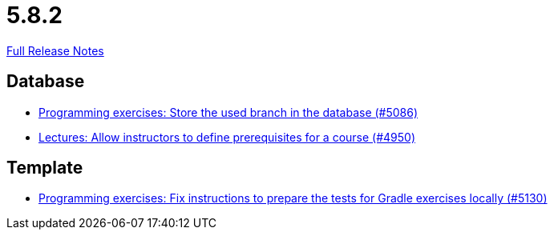 // SPDX-FileCopyrightText: 2023 Artemis Changelog Contributors
//
// SPDX-License-Identifier: CC-BY-SA-4.0

= 5.8.2

link:https://github.com/ls1intum/Artemis/releases/tag/5.8.2[Full Release Notes]

== Database

* link:https://www.github.com/ls1intum/Artemis/commit/e7222a3712e1b2d21e5d14aadcd13681d16378fc[Programming exercises: Store the used branch in the database (#5086)]
* link:https://www.github.com/ls1intum/Artemis/commit/649393701984e9aa45e49607ffe5a609dce55ec9[Lectures: Allow instructors to define prerequisites for a course (#4950)]


== Template

* link:https://www.github.com/ls1intum/Artemis/commit/49d7e9d058478b513d4b43681cbbb331c4c11437[Programming exercises: Fix instructions to prepare the tests for Gradle exercises locally (#5130)]


